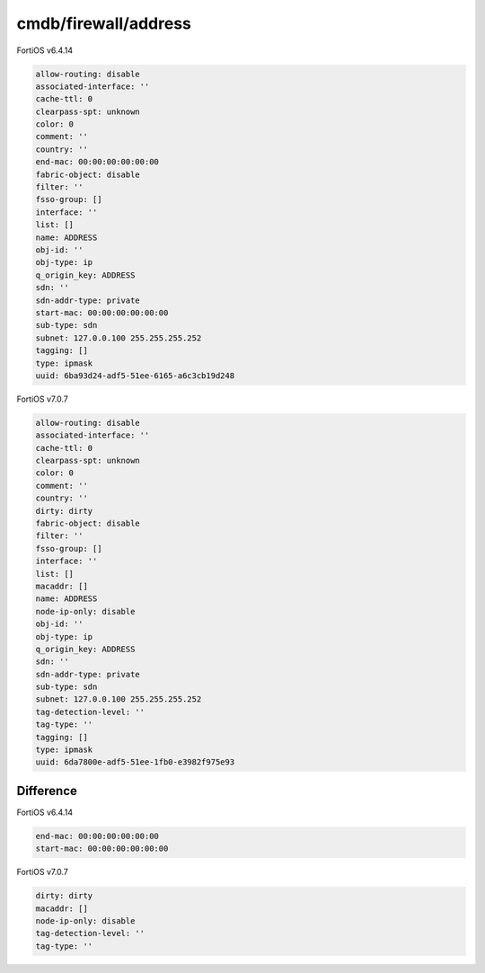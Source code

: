 cmdb/firewall/address
---------------------

FortiOS v6.4.14

.. code:: yaml

    allow-routing: disable
    associated-interface: ''
    cache-ttl: 0
    clearpass-spt: unknown
    color: 0
    comment: ''
    country: ''
    end-mac: 00:00:00:00:00:00
    fabric-object: disable
    filter: ''
    fsso-group: []
    interface: ''
    list: []
    name: ADDRESS
    obj-id: ''
    obj-type: ip
    q_origin_key: ADDRESS
    sdn: ''
    sdn-addr-type: private
    start-mac: 00:00:00:00:00:00
    sub-type: sdn
    subnet: 127.0.0.100 255.255.255.252
    tagging: []
    type: ipmask
    uuid: 6ba93d24-adf5-51ee-6165-a6c3cb19d248

FortiOS v7.0.7

.. code:: yaml

    allow-routing: disable
    associated-interface: ''
    cache-ttl: 0
    clearpass-spt: unknown
    color: 0
    comment: ''
    country: ''
    dirty: dirty
    fabric-object: disable
    filter: ''
    fsso-group: []
    interface: ''
    list: []
    macaddr: []
    name: ADDRESS
    node-ip-only: disable
    obj-id: ''
    obj-type: ip
    q_origin_key: ADDRESS
    sdn: ''
    sdn-addr-type: private
    sub-type: sdn
    subnet: 127.0.0.100 255.255.255.252
    tag-detection-level: ''
    tag-type: ''
    tagging: []
    type: ipmask
    uuid: 6da7800e-adf5-51ee-1fb0-e3982f975e93

Difference
..........

FortiOS v6.4.14

.. code:: yaml

    end-mac: 00:00:00:00:00:00
    start-mac: 00:00:00:00:00:00

FortiOS v7.0.7

.. code:: yaml

    dirty: dirty
    macaddr: []
    node-ip-only: disable
    tag-detection-level: ''
    tag-type: ''
